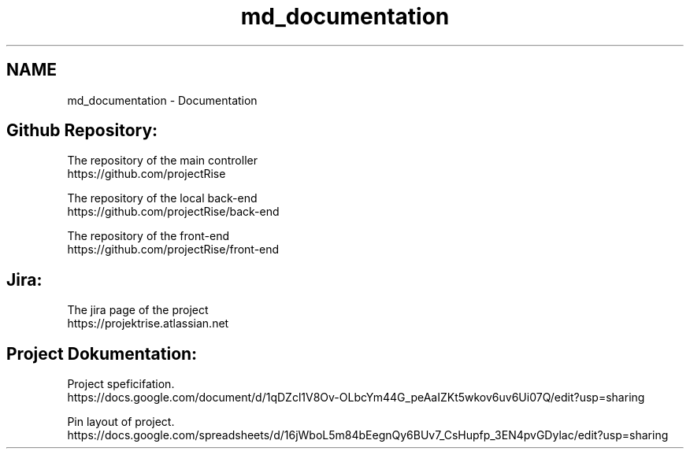 .TH "md_documentation" 3 "Thu May 14 2020" "My Project" \" -*- nroff -*-
.ad l
.nh
.SH NAME
md_documentation \- Documentation 

.SH "Github Repository:"
.PP
The repository of the main controller
.br
https://github.com/projectRise 
.br

.br
The repository of the local back-end
.br
https://github.com/projectRise/back-end 
.br

.br
The repository of the front-end
.br
https://github.com/projectRise/front-end 
.br

.br
 
.SH "Jira:"
.PP
The jira page of the project
.br
https://projektrise.atlassian.net 
.br

.br
 
.SH "Project Dokumentation:"
.PP
Project speficifation\&. 
.br
https://docs.google.com/document/d/1qDZcl1V8Ov-OLbcYm44G_peAaIZKt5wkov6uv6Ui07Q/edit?usp=sharing 
.br

.br
Pin layout of project\&. 
.br
https://docs.google.com/spreadsheets/d/16jWboL5m84bEegnQy6BUv7_CsHupfp_3EN4pvGDylac/edit?usp=sharing 
.br

